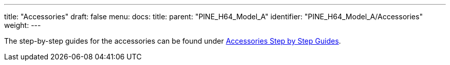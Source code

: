 ---
title: "Accessories"
draft: false
menu:
  docs:
    title:
    parent: "PINE_H64_Model_A"
    identifier: "PINE_H64_Model_A/Accessories"
    weight: 
---


The step-by-step guides for the accessories can be found under link:/documentation/Unsorted/Accessories_Step_by_Step_Guides[Accessories Step by Step Guides].

